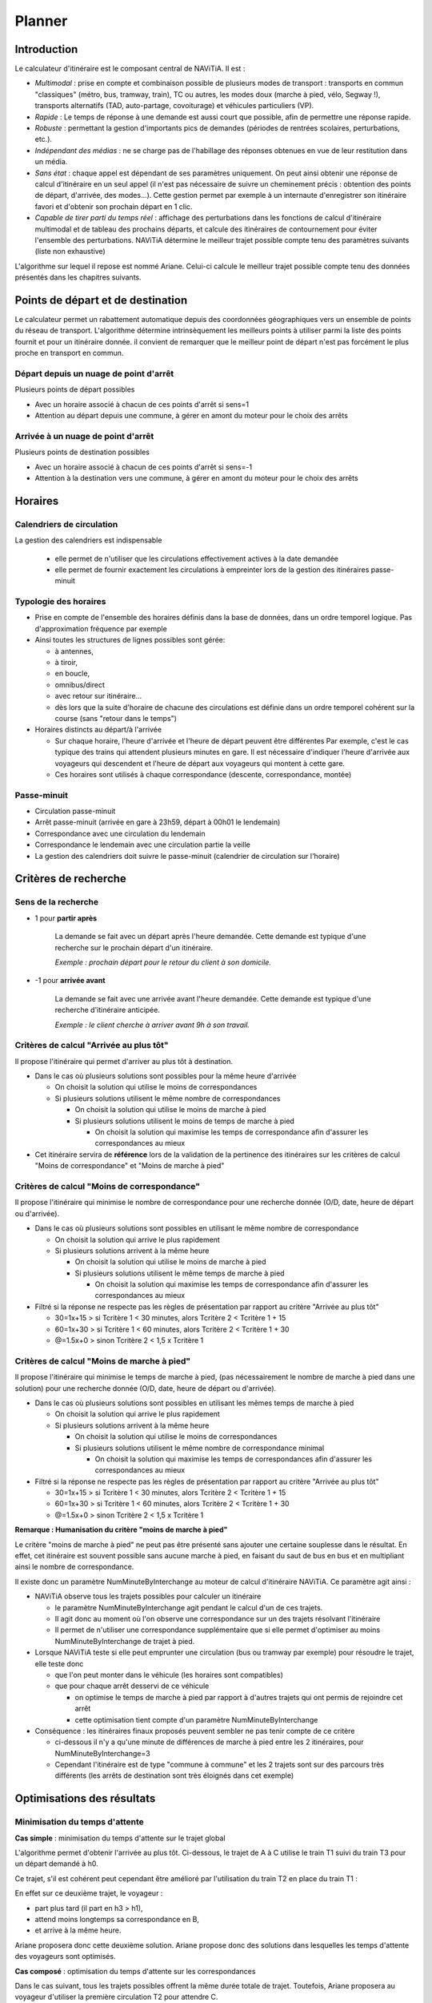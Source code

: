 Planner
=======

Introduction
************

Le calculateur d'itinéraire est le composant central de NAViTiA. 
Il est :

* *Multimodal* : prise en compte et combinaison possible de plusieurs modes de transport : transports en commun "classiques"
  (métro, bus, tramway, train), TC ou autres, les modes doux (marche à pied, vélo, Segway !), 
  transports alternatifs (TAD, auto-partage, covoiturage) et véhicules particuliers (VP).
* *Rapide* : Le temps de réponse à une demande est aussi court que possible, afin de permettre une réponse rapide.
* *Robuste* : permettant la gestion d'importants pics de demandes (périodes de rentrées scolaires, perturbations, etc.).
* *Indépendant des médias* : ne se charge pas de l'habillage des réponses obtenues en vue de leur restitution dans un média.
* *Sans état* : chaque appel est dépendant de ses paramètres uniquement. 
  On peut ainsi obtenir une réponse de calcul d'itinéraire en un seul appel 
  (il n'est pas nécessaire de suivre un cheminement précis : obtention des points de départ, d'arrivée, des modes...). 
  Cette gestion permet par exemple à un internaute d'enregistrer son itinéraire favori et d'obtenir son prochain départ en 1 clic.
* *Capable de tirer parti du temps réel* : affichage des perturbations dans les fonctions de calcul d'itinéraire multimodal 
  et de tableau des prochains départs, et calcule des itinéraires de contournement pour éviter l'ensemble des perturbations.
  NAViTiA détermine le meilleur trajet possible compte tenu des paramètres suivants (liste non exhaustive) 

L'algorithme sur lequel il repose est nommé Ariane. 
Celui-ci calcule le meilleur trajet possible compte tenu des données présentés dans les chapitres suivants.

Points de départ et de destination
**********************************

Le calculateur permet un rabattement automatique depuis des coordonnées géographiques vers un ensemble de points du réseau de transport.
L'algorithme détermine intrinsèquement les meilleurs points à utiliser parmi la liste des points fournit et pour un itinéraire donnée. 
il convient de remarquer que le meilleur point de départ n'est pas forcément le plus proche en transport en commun.

Départ depuis un nuage de point d'arrêt
---------------------------------------

Plusieurs points de départ possibles 

* Avec un horaire associé à chacun de ces points d'arrêt si sens=1
* Attention au départ depuis une commune, à gérer en amont du moteur pour le choix des arrêts

Arrivée à un nuage de point d'arrêt
-----------------------------------
Plusieurs points de destination possibles

* Avec un horaire associé à chacun de ces points d'arrêt si sens=-1
* Attention à la destination vers une commune, à gérer en amont du moteur pour le choix des arrêts

Horaires
********

Calendriers de circulation 
--------------------------
La gestion des calendriers est indispensable

  * elle permet de n'utiliser que les circulations effectivement actives à la date demandée
  * elle permet de fournir exactement les circulations à empreinter lors de la gestion des itinéraires passe-minuit

Typologie des horaires
----------------------

* Prise en compte de l'ensemble des horaires définis dans la base de données, dans un ordre temporel logique. 
  Pas d'approximation fréquence par exemple
* Ainsi toutes les structures de lignes possibles sont gérée:

  * à antennes, 
  * à tiroir, 
  * en boucle, 
  * omnibus/direct
  * avec retour sur itinéraire...
  * dès lors que la suite d'horaire de chacune des circulations est définie 
    dans un ordre temporel cohérent sur la course (sans "retour dans le temps")

* Horaires distincts au départ/à l'arrivée

  * Sur chaque horaire, l'heure d'arrivée et l'heure de départ peuvent être différentes
    Par exemple, c'est le cas typique des trains qui attendent plusieurs minutes en gare. 
    Il est nécessaire d'indiquer l'heure d'arrivée aux voyageurs qui descendent et l'heure de départ aux voyageurs qui montent à cette gare.
  * Ces horaires sont utilisés à chaque correspondance (descente, correspondance, montée)


Passe-minuit
------------

* Circulation passe-minuit
* Arrêt passe-minuit (arrivée en gare à 23h59, départ à 00h01 le lendemain)
* Correspondance avec une circulation du lendemain
* Correspondance le lendemain avec une circulation partie la veille
* La gestion des calendriers doit suivre le passe-minuit (calendrier de circulation sur l'horaire)


Critères de recherche
*********************

Sens de la recherche
--------------------

* 1 pour **partir après**

        La demande se fait avec un départ après l'heure demandée. 
        Cette demande est typique d'une recherche sur le prochain départ d'un itinéraire.
 
        *Exemple : prochain départ pour le retour du client à son domicile.*

* -1 pour **arrivée avant**

        La demande se fait avec une arrivée avant l'heure demandée. 
        Cette demande est typique d'une recherche d'itinéraire anticipée.

        *Exemple : le client cherche à arriver avant 9h à son travail.*



Critères de calcul "Arrivée au plus tôt"
----------------------------------------

Il propose l'itinéraire qui permet d'arriver au plus tôt à destination.

* Dans le cas où plusieurs solutions sont possibles pour la même heure d'arrivée

  * On choisit la solution qui utilise le moins de correspondances
  * Si plusieurs solutions utilisent le même nombre de correspondances

    * On choisit la solution qui utilise le moins de marche à pied
    * Si plusieurs solutions utilisent le moins de temps de marche à pied

      * On choisit la solution qui maximise les temps de correspondance
        afin d'assurer les correspondances au mieux

* Cet itinéraire servira de **référence** lors de la validation de la pertinence
  des itinéraires sur les critères de calcul "Moins de correspondance" et
  "Moins de marche à pied"


Critères de calcul "Moins de correspondance"
--------------------------------------------
                  
Il propose l'itinéraire qui minimise le nombre de correspondance pour une recherche donnée (O/D, date, heure de départ ou d'arrivée).

* Dans le cas où plusieurs solutions sont possibles en utilisant le même nombre de correspondance

  * On choisit la solution qui arrive le plus rapidement
  * Si plusieurs solutions arrivent à la même heure

    * On choisit la solution qui utilise le moins de marche à pied
    * Si plusieurs solutions utilisent le même temps de marche à pied

      * On choisit la solution qui maximise les temps de correspondance
        afin d'assurer les correspondances au mieux

* Filtré si la réponse ne respecte pas les règles de présentation par rapport au 
  critère "Arrivée au plus tôt"

  * 30=1x+15 > si Tcritère 1 < 30 minutes, alors Tcritère 2 < Tcritère 1 + 15
  * 60=1x+30 > si Tcritère 1 < 60 minutes, alors Tcritère 2 < Tcritère 1 + 30
  * @=1.5x+0 > sinon Tcritère 2 < 1,5 x Tcritère 1

Critères de calcul "Moins de marche à pied"
-------------------------------------------

Il propose l'itinéraire qui minimise le temps de marche à pied, (pas nécessairement le nombre de marche à pied dans une solution) 
pour une recherche donnée (O/D, date, heure de départ ou d'arrivée).

* Dans le cas où plusieurs solutions sont possibles en utilisant les mêmes temps de marche à pied

  * On choisit la solution qui arrive le plus rapidement
  * Si plusieurs solutions arrivent à la même heure

    * On choisit la solution qui utilise le moins de correspondances
    * Si plusieurs solutions utilisent le même nombre de correspondance minimal

      * On choisit la solution qui maximise les temps de correspondances
        afin d'assurer les correspondances au mieux


* Filtré si la réponse ne respecte pas les règles de présentation par rapport au 
  critère "Arrivée au plus tôt"

  * 30=1x+15 > si Tcritère 1 < 30 minutes, alors Tcritère 2 < Tcritère 1 + 15
  * 60=1x+30 > si Tcritère 1 < 60 minutes, alors Tcritère 2 < Tcritère 1 + 30
  * @=1.5x+0 > sinon Tcritère 2 < 1,5 x Tcritère 1

**Remarque : Humanisation du critère "moins de marche à pied"**

Le critère "moins de marche à pied" ne peut pas être présenté sans ajouter une certaine souplesse dans le résultat. 
En effet, cet itinéraire est souvent possible sans aucune marche à pied, 
en faisant du saut de bus en bus et en multipliant ainsi le nombre de correspondance.

Il existe donc un paramètre NumMinuteByInterchange au moteur de calcul d'itinéraire NAViTiA. 
Ce paramètre agit ainsi :

* NAViTiA observe tous les trajets possibles pour calculer un itinéraire

  * le paramètre NumMinuteByInterchange agit pendant le calcul d'un de ces trajets.
  * Il agit donc au moment où l'on observe une correspondance sur un des trajets résolvant l'itinéraire
  * Il permet de n'utiliser une correspondance supplémentaire que si elle permet d'optimiser au moins NumMinuteByInterchange de trajet à pied.

* Lorsque NAViTiA teste si elle peut emprunter une circulation (bus ou tramway par exemple) pour résoudre le trajet, elle teste donc

  * que l'on peut monter dans le véhicule (les horaires sont compatibles)
  * que pour chaque arrêt desservi de ce véhicule

    * on optimise le temps de marche à pied par rapport à d'autres trajets qui ont permis de rejoindre cet arrêt
    * cette optimisation tient compte d'un paramètre NumMinuteByInterchange 

* Conséquence : les itinéraires finaux proposés peuvent sembler ne pas tenir compte de ce critère

  * ci-dessous il n'y a qu'une minute de différences de marche à pied entre les 2 itinéraires, pour NumMinuteByInterchange=3
  * Cependant l'itinéraire est de type "commune à commune" et les 2 trajets sont sur des parcours très différents 
    (les arrêts de destination sont très éloignés dans cet exemple)

.. image:: ../_static/NumMinuteByInterchange.png

Optimisations des résultats
***************************

Minimisation du temps d'attente
-------------------------------

**Cas simple** : minimisation du temps d'attente sur le trajet global

L'algorithme permet d'obtenir l'arrivée au plus tôt. 
Ci-dessous, le trajet de A à C utilise le train T1 suivi du train T3 pour un départ demandé à h0.

.. image:: ../_static/MinimisationTempsAttenteA.png

Ce trajet, s'il est cohérent peut cependant être amélioré par l'utilisation du train T2 en place du train T1 :

.. image:: ../_static/MinimisationTempsAttenteB.png


En effet sur ce deuxième trajet, le voyageur :

* part plus tard (il part en h3 > h1),
* attend moins longtemps sa correspondance en B,
* et arrive à la même heure. 

Ariane proposera donc cette deuxième solution.
Ariane propose donc des solutions dans lesquelles les temps d'attente des voyageurs sont optimisés.


**Cas composé** : optimisation du temps d'attente sur les correspondances

Dans le cas suivant, tous les trajets possibles offrent la même durée totale de trajet. 
Toutefois, Ariane proposera au voyageur d'utiliser la première circulation T2 pour attendre C. 

Ce cas est commun lors d'un trajet interurbain via une commune multi-gare. 
Ainsi pour un trajet de Caen vers Reims, par exemple, il est nécessaire :

* De commencer par emprunter un train Caen vers Paris St Lazare de faible fréquence quotidienne.
* Puis utiliser le métro dans Paris en *offre quotidienne très fréquente*.
* Et finir le trajet par un train Paris gare de l'Est vers Reims de faible fréquence quotidienne.

.. image:: ../_static/MinimisationTempsAttenteC.png

Ariane proposera bien la solution usuelle dessinée en gras.
Ce type de trajet peut être généralisé à tout trajet qui mixe faible et forte fréquence d'offre transport.

Minimisation du nombre de correspondance
----------------------------------------

L'itinéraire en noir ci-dessous est correct algorithmiquement. 
Cependant, l'itinéraire le plus pertinent pour le client utilise la circulation T2 complète 
afin de limiter le nombre de correspondances (pour des mêmes heures de départ et d'arrivée).

.. image:: ../_static/MinimisationNumCorr.png

Ariane optimise donc le nombre de correspondance, même sur des itinéraires 
à durée de trajet global et à heure de départ et heure d'arrivée égaux.

Gestion des sous-chemin non optimaux
------------------------------------

Ce cas intervient lorsqu'une ligne comporte à la fois des circulations directes 
et des circulations omnibus : 
le train direct peut alors parfois doubler l'omnibus:

.. image:: ../_static/SousCheminOptimauxA.png

Dans le cas suivant d'un trajet avec correspondance(s) 
et pour une recherche de l'itinéraire "le plus rapide", 
Ariane proposera l'itinéraire T1+T2 :

.. image:: ../_static/SousCheminOptimauxB.png

Dans le cas d'une recherche de l'itinéraire avec le "moins de correspondance", 
Ariane proposera bien sûr le train T0 (voir schéma ci-dessus).

Gestion des correspondances
***************************

NAViTiA exploite 2 types de correspondances :

* La correspondance intra-point d'arrêt : on passe d'un véhicule à un autre, 
  sans changer de point d'arrêt.
* La correspondance inter-zone d'arrêt : il est nécessaire de marcher pour 
  changer de point d'arrêt. Ce type de correspondance peut être découpé:

  * La correspondance intra-zone d'arrêt : on change de point d'arrêt sans changer 
    de zone d'arrêt (par exemple : on traverse la rue). 
  * La correspondance inter-zone d'arrêt : on change à la fois de point d'arrêt 
    et de zone d'arrêt (par exemple pour aller de l'arrêt "gare Papin" à Angers 
    à la "gare Marengo"). 
    Ce type de correspondance correspond par exemple, dans OBiTi,
    à la notion de "ligne à pied", permettant de relier 2 zones d'arrêts distinctes.

De façon implicite (c'est-à-dire sans qu'aucune donnée spécifique n'ait été injectée), NAViTiA permet les correspondances suivantes :

* Correspondance intra point d'arrêt.
* Eventuellement correspondance intra-zone d'arrêt (correspondance 
  entre 2 points d'arrêt, au sein d'une même zone d'arrêt) 
  en utilisant un temps de correspondance calculé à la binarisation
  selon les coordonnées géographique.

En revanche, pour qu'une correspondance inter-zones d'arrêt soit proposée par NAViTiA, 
elle doit avoir été préalablement déclarée dans les données.


Gestion des temps de correspondance intra-point d'arrêt
-------------------------------------------------------

.. image:: ../_static/CorrIntraStopPoint.png

Pour chaque point d'arrêt, on peut spécifier la durée de correspondance 
à utiliser par le moteur. 

**Remarque: gestion des temps d'attente**
 
Il est possible de spécifier un temps de correspondance différent 
pour chaque point d'arrêt (il ne s'agit pas d'un paramètre global).
Cette durée correspond à la notion de "tolérance d'exécution" 
par rapport à l'heure théorique prévue. 

Une durée de 0 minute peut se justifier dans des conditions bien précises, 
par exemple dans le cas d'une correspondance garantie sur un pôle 
où tous les mobiles s'attendent avant de partir.

Attention, spécifier une durée de 0 minute sans justification particulière 
peut entraîner des réponses incohérentes de la part du moteur de calcul. 
La correspondance n'étant pas pénalisée, le système pourra proposer 
des correspondances non réalisables (phénomène du "saute-mouton de bus en bus")



Gestion des temps de correspondance inter-point d'arrêt
-------------------------------------------------------

.. image:: ../_static/CorrInterStopPoint.png

Une correspondance inter-point d'arrêt se décompose en deux temps :

* Le temps de la correspondance inter-point d'arrêt 
  qui correspond au temps nécessaire pour passer d'un point d'arrêt 
  donné à un autre point d'arrêt. 
  Il s'agit du temps "d'exécution de la correspondance".
 
  **Remarque** : seul ce temps est comptabilisé dans le temps de marche à pied.

* Le temps de la correspondance intra-point d'arrêt 
  qui correspond à la "tolérance d'exécution" décrite au chapitre précédent. 
  Il est identique au temps de correspondance intra-point d'arrêt 
  de l'arrêt de montée (arrêt de destination de la correspondance).

Dans le flux XML de réponse de NAViTiA, les 2 notions présentées 
ci-dessus correspondent respectivement à :

* **LinkConnection**: exécution de la correspondance 
  pour passer d'un point d'arrêt à l'autre.
* **StopPointConnection**: tolérance d'exécution de l'offre 
  sur l'arrêt de montée de la correspondance).

Le principe est d'effectuer d'abord la correspondance à proprement parler 
*LinkConnection* puis le temps d'attente éventuel *StopPointConnection*.

**Remarque: gestion de la marche à pied**

  * Il est possible de spécifier un temps de correspondance différent 
    pour chaque couple "point d'arrêt origine" vers "point d'arrêt destination":
    il ne s'agit pas d'un paramètre global.
  * Prise en compte de la vitesse de marche à pied afin de faire varier 
    la durée de la liaison *LinkConnection* uniquement.
  * Prise en compte de l'accessibilité de la correspondance (gestion UFR) 
    en utilisant les mêmes propriétés que celles définies
    pour l'accessibilité des points d'arrêts

Résumé sur les correspondances
------------------------------

Il est possible de définir des temps de correspondances distincts 
de A vers B et de B vers A. Ce qui n'est pas si simple sur 
une demande du type "arriver avant" ;-)

Soient 2 arrêts physiques distincts (A' et A'') appartenant 
tous deux à une même zone d'arrêt. 
On peut donc spécifier les durées de correspondances suivantes 

+---------------+----------------------+--------+--------------------------------------+
|Correspondance | Type                 | Durée  | Commentaire                          |
+===============+======================+========+======================================+
|A'             |Intra point d'arrêt   |        |Dans les données, cette information   |
|               |(StopPointConnection) | 2 min. |peut par exemple être spécifiée comme | 
|               |                      |        |une correspondance entre A' et A'     |
|               |                      |        |(correspondance vers lui-même)        |
+---------------+----------------------+--------+--------------------------------------+
|A''            |Intra point d'arrêt   |        |Correspondance garantie               |
|               |(StopPointConnection) | 0 min. |                                      |
+---------------+----------------------+--------+--------------------------------------+
|A' > A''       |Intra zone d'arrêt    |        |                                      | 
|               |(LinkConnection)      | 3 min. |                                      |
+---------------+----------------------+--------+--------------------------------------+
|A'' > A'       |Intra zone d'arrêt    |        |Escalator pour                        |
|               |(LinkConnection)      | 2 min. |accélérer la correspondance           |
+---------------+----------------------+--------+--------------------------------------+

* Lors d'une correspondance en A' (pas de changement de point d'arrêt), 
  le système ne proposera que les correspondances supérieures ou égales 
  à 2 minutes (0 minute pour une correspondance en A'').
* Lors d'une correspondance de A' vers A'', le système ne proposera 
  que des correspondances supérieures ou égales à
  3 minutes (*LinkConnection*) + 0 minute (*StopPointConnection* en A'').
* Lors d'une correspondance de A'' vers A', le système ne proposera 
  que des correspondances supérieures ou égales à 
  2 minutes (*LinkConnection*) + 2 minutes (StopPointConnection en A').

On a donc, en fonction des cas :

* Pour une correspondance "Intra point d'arrêt" : 
  le point de départ et le point d'arrivée sont identiques. 
  La durée de correspondance correspond à son temps d'exécution qui :

  * n'est pas impacté par la vitesse de marche à pied choisie comme paramètre
    de la recherche d'itinéraire,
  * n'est pas comptabilisé dans le temps de marche à pied de la solution trouvée.

On peut considérer que ce temps correspond à une "tolérance d'exécution" 
de l'offre : Il peut être défini à 0 si et seulement si la correspondance 
est "garantie" (par exemple si 2 véhicules "s'attendent" sur ce point d'arrêt).

* Pour une correspondance "Inter point d'arrêt" : le point de départ et
  le point d'arrivée sont différents. 
  La durée de correspondance indique le temps nécessaire pour relier ces deux points. 
  Il sera :

  * *Impacté* par la vitesse de marche à pied choisie comme paramètre 
    de la recherche d'itinéraire.
  * *Comptabilisé* comme temps de marche à pied (différent du temps 
    de correspondance).

Le mode de gestion des correspondances peut également prendre en compte 
des temps de correspondances distincts en fonction des lignes 
desservant les points d'arrêts.

Gestion des arrêts préférentiels de correspondance
--------------------------------------------------

Entre 2 itinéraires présentant des caractéristiques identiques 
(temps de trajet, heure de départ/d'arrivée, nombre de correspondances, 
temps de marche à pied) NAViTiA préfèrera l'itinéraire utilisant 
le plus de zones d'arrêts dont la propriété 
"arrêt préférentiel pour les correspondances" (MainConnection) est vraie.

Ainsi si plusieurs possibilité de correspondances entre 2 lignes 
sur un itinéraire (tronc commun) alors

* On propose en priorité l'arrêt noté "préféré pour les correspondances"
* Sinon, on propose la correspondance qui nécessite le moins de mche à pied
* Sinon, on propose la correspondance qui offre le plus de temps d'attente afin d'assurer un maximum
  l'itinéraire

.. image:: ../_static/ArretPrefCorr.png


Durée minimum de correspondance
-------------------------------

Définie par StopPoint. A faire évoluer si possible vers une durée minimum en fonction de l'heure:
*correspondances assurées le matin à 07h30 et le soir à 17h30*

Durée maximum de correspondance
-------------------------------

Permet d'éliminer les itinéraires faisant attendre 5h en gare 
entre le dernier train du soir et le premier train du lendemain 
sur un itinéraire passe-minuit.

La problématique est prise en compte sur le calcul retour de l'algorithme Ariane 
car il n'est pas possible de faire le test tant que le calcul retour 
n'a pas optimisé l'heure de départ du calcul aller.

* Si on fait le test en sens aller (arrivée au plus tôt)

+----------+-----------+----------------+
|Arrêt     |Heure      |Durée de corresp|
+==========+===========+================+
|A départ  |07h00      |                |
+----------+-----------+----------------+
|B arrivée |09h00      |                |
+----------+-----------+----------------+
|  Corresp |           |   6 heures     |
+----------+-----------+----------------+
|B départ  |15h00      |                |
+----------+-----------+----------------+
|C arrivée |17h00      |                |
+----------+-----------+----------------+

* on élimine ce trajet, alors que avec un calcul en sens retour

+----------+-----------+----------------+
|Arrêt     |Heure      |Durée de corresp|
+==========+===========+================+
|A départ  |12h00      |                |
+----------+-----------+----------------+
|B arrivée |14h00      |                |
+----------+-----------+----------------+
|  Corresp |           |   1 heure      |
+----------+-----------+----------------+
|B départ  |15h00      |                |
+----------+-----------+----------------+
|C arrivée |17h00      |                |
+----------+-----------+----------------+

L'itinéraire est correct.

Gestion des montées/descentes interdites
****************************************

Interdiction de Trafic Local (ITL)
----------------------------------

L'algorithme Ariane gère de façon intrinsèque les interdictions de trafic local (ITL). 
Il utilisera les informations d'ITL de façon conjoncturelle au cours de la recherche afin de proposer la meilleure solution.
En effet, le voyageur peut ou ne peut pas descendre à un arrêt en fonction de l'arrêt où il est monté.
Les ITL sont configurables par circulation.

L'exemple ci-dessous présente une ITL pour la ligne noire sur la zone 2 : 
l'utilisateur ne peut descendre à un des arrêts de cette zone que s'il est monté dans le véhicule à un arrêt situé dans une zone différente. 
Par exemple un trajet entre A et G ci-dessous :

.. image:: ../_static/ITL.png

Le trajet le plus rapide consiste à 

* rejoindre X à pied en début de trajet, 
* correspondance en C, 
* correspondance en E, 
* puis descente en Y 
* et rejoindre à pied G

cependant la *descente est interdite en E si l'on vient de C et D*.
Le trajet proposé par Ariane sera donc A vers E puis correspondance en E vers Y puis marche à pied vers G.


Montée/descentes interdites
---------------------------

Certains horaires ne sont accessibles qu'en montée ou en descente, quelque soit la conjoncture.

*Exemple le plus typique: l'horaire terminus n'a pas d'heure de départ*
 
Itinéraire et accessibilité 
**************************

Gestion des propriétés d’accessibilité sur les objets de transport
------------------------------------------------------------------

Les propriétés d’accessibilité sont appliquées directement sur les objets mis en œuvre.
Ainsi, chaque véhicule utilisé porte les critères d’accessibilité qui lui sont propre (possibilité d'embarquer un vélo, accès facilité aux fauteuils roulant...).

* Liste des critères d’accessibilité des véhicules

  * Accès UFR (MIPAccess)
  * Embarquement vélo (BikeAccepted)
  * Air conditionné (AirConditioned)
  * Annonces visuelles adaptées aux malentendants (VisualAnnouncement)
  * Annonces sonores adaptées aux malvoyants (AudibleAnnouncement)
  * Accompagnement à bord (AppropriateEscort)
  * Signalisation adaptée déficience cognitive (AppropriateSignage)
  * Bus scolaire (SchoolVehicle)

* Liste des critères d’accessibilité des points d’arrêt

  * Point d’arrêt abrité (Sheltered)
  * Accès UFR (MIPAccess)
  * Accès complet par escalier mécanique (Elevator)
  * Accès complet par ascenseur (Escalator)
  * Embarquement vélo (BikeAccepted)
  * Parking vélo (BikeDepot)
  * Annonces visuelles adaptées aux malentendants (VisualAnnouncement)
  * Annonces sonores adaptées aux malvoyants (AudibleAnnouncement)
  * Accompagnement à bord (AppropriateEscort)
  * Signalisation adaptée déficience cognitive (AppropriateSignage)

Exemple d’utilisation sur le cas de l’accessibilité UFR
-------------------------------------------------------

NAViTiA traite les critères d’accessibilité Utilisateur de Fauteuil Roulant (UFR) comme une combinaison de plusieurs critères binaires :

* Accessibilité UFR des points d’arrêt (une station de métro doit proposer un ascenseur par exemple).
* Accessibilité du mobile (les rames de métro doivent avoir un espace prévu pour les UFR).
* Accessibilité des correspondances

Il est également possible :

* De faire varier la vitesse de marche à pied pour l’ensemble du calcul d’itinéraire.
* D’utiliser les critères binaires pour définir différents types de Personnes à Mobilité Réduite (PMR).


Inégalitées triangulaire
************************

NAViTiA gère de façon intrinsèque la succession de plusieurs correspondances. 
A partir de :

* Une correspondance entre 2 arrêt A et B de durée T1.
* Une correspondance entre 2 arrêts B et C de durée T2.

NAViTiA peut proposer une correspondance entre A et C 
si elle est pertinente pour la recherche. 
Si cette correspondance n'a pas été définie dans les données, 
NAViTiA applique la somme des durées de correspondance entre A et B et B et C : 
T3= T1 + T2. 
Ce fonctionnement est automatique et géré à la binarisation.

.. image:: ../_static/InegalitesTriangulaires.png


Cette gestion permet également de contourner l'anomalie suivante:

* Dans le bus, on arriva en A à Ta, la MAP vers B met à jour B à Tbmap.
* Arrivé en B à Tb, on a Tb > à Tbmap

  * En effet la MAP se fait en 1' quand le bus met 3'
  * Conséquence: on ne met pas non plus à jour la correspondance vers B'
  * On perd une correspondance interessante.


Prolongement de service
***********************

La notion de "prolongement de service", lorsqu'elle est disponible, 
permet d'affiner l'information au client. 
Un prolongement de service a lieu lorsqu'un bus enchaine deux missions. 
Le cas le plus fréquent consiste à enchainer les parcours aller et retour, 
mais il est possible d'enchaîner sur un parcours d'une autre ligne

.. image:: ../_static/ProlongementService.png

L'arrêt bleu est un arrêt terminus. L'arrêt A n'est desservi que dans un sens.
Pour un trajet de A vers B, NAViTiA est capable d'indiquer sur l'arrêt bleu : 
"le bus change de direction, restez dans le véhicule"

.. warning::
  Lorsque cette information lui est fournie, le moteur de calcul est capable 
  de "forcer" la correspondance sans temps d'attente minimal 
  sur l'arrêt bleu du schéma ci-dessus

**Implémentation**
Tous les StopPoint desservis par le VehicleJourney prolongé
(appelé NextVehicleJourney) sont mis à jour avec PrecVehicleJourney= VehicleJourney

Itinéraires contraints
**********************

Itinéraires "via une zone"
--------------------------

Il est possible de forcer le moteur de calcul à faire une correspondance sur une collection de point d'arrêt.
L'itinéraire proposé passera alors par un des points demandés. 

Ce paramètre est unique, il n'est pas possible de forcer le trajet à passer par plusieurs zones géographiques.

Désactivation d'objet
---------------------

Il est possible de désactiver l'utilisation de certains objets dans l'algorithme afin de ne pas les proposer dans les solutions.
L'exemple le plus simple est le choix des modes pour le voyageur (pas d'utilisation des bus dans Paris par exemple)

PLusieurs types d'objets peuvent être désactivés simultanéments. Les différents types d'objets désactivables sont les suivants:

* Désactivation de *n* modes
* Désactivation de *n* réseaux
* Désactivation de *n* groupes de lignes
* Désactivation de *n* ligne 
* Désactivation de *n* parcours
* Désactivation de *n* circulation
* Désactivation de *n* zone d'arrêt
* Désactivation de *n* point d'arrêt

La gestion des bus scolaire est particulière. En effet, il est possible de lancer un calcul d'itinéraire qui:

* Tient compte de l'ensemble des véhicules (scolaire ou non scolaire)
* Ne tient compte que des véhicules non scolaires
* Ne tient compte que des véhicules scolaires (pour forcer une recherche d'itinéraire avec une "carte scolaire" par exemple)


Limitation du nombre de correspondance
--------------------------------------

Il est possible de limiter l'algorithme aux itinéraires en *n* correspondances.
Ainsi:

* si n=0: force la recherche de trajet en direct
* si n=1 ne proposera pas de trajet en plus d'1 correspondance, même si certains itinéraires en 2 correspondances sont nettement plus rapide
* ...

Lignes TAD (transport à la demande ou transport flexible)
*********************************************************


